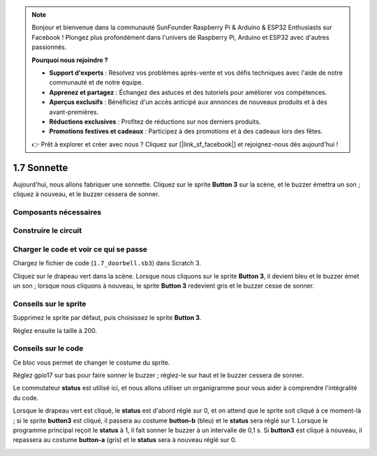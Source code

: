 .. note::

    Bonjour et bienvenue dans la communauté SunFounder Raspberry Pi & Arduino & ESP32 Enthusiasts sur Facebook ! Plongez plus profondément dans l'univers de Raspberry Pi, Arduino et ESP32 avec d'autres passionnés.

    **Pourquoi nous rejoindre ?**

    - **Support d'experts** : Résolvez vos problèmes après-vente et vos défis techniques avec l'aide de notre communauté et de notre équipe.
    - **Apprenez et partagez** : Échangez des astuces et des tutoriels pour améliorer vos compétences.
    - **Aperçus exclusifs** : Bénéficiez d'un accès anticipé aux annonces de nouveaux produits et à des avant-premières.
    - **Réductions exclusives** : Profitez de réductions sur nos derniers produits.
    - **Promotions festives et cadeaux** : Participez à des promotions et à des cadeaux lors des fêtes.

    👉 Prêt à explorer et créer avec nous ? Cliquez sur [|link_sf_facebook|] et rejoignez-nous dès aujourd'hui !

1.7 Sonnette
==================

Aujourd'hui, nous allons fabriquer une sonnette. Cliquez sur le sprite **Button 3** sur la scène, et le buzzer émettra un son ; cliquez à nouveau, et le buzzer cessera de sonner.

.. image:: img/1.13_header.png

Composants nécessaires
--------------------------

.. image:: img/1.13_list.png

Construire le circuit
---------------------

.. image:: img/1.13_image106.png

Charger le code et voir ce qui se passe
------------------------------------------

Chargez le fichier de code (``1.7_doorbell.sb3``) dans Scratch 3.

Cliquez sur le drapeau vert dans la scène. Lorsque nous cliquons sur le sprite **Button 3**, il devient bleu et le buzzer émet un son ; lorsque nous cliquons à nouveau, le sprite **Button 3** redevient gris et le buzzer cesse de sonner.


Conseils sur le sprite
--------------------------

Supprimez le sprite par défaut, puis choisissez le sprite **Button 3**.

.. image:: img/1.13_scratch_button3.png

Réglez ensuite la taille à 200.

.. image:: img/1.13_scratch_button3_size.png

Conseils sur le code
------------------------

.. image:: img/1.13_buzzer4.png
  :width: 400

Ce bloc vous permet de changer le costume du sprite.

.. image:: img/1.13_buzzer5.png
  :width: 400

Réglez gpio17 sur bas pour faire sonner le buzzer ; réglez-le sur haut et le buzzer cessera de sonner.

Le commutateur **status** est utilisé ici, et nous allons utiliser un organigramme pour vous aider à comprendre l'intégralité du code.

Lorsque le drapeau vert est cliqué, le **status** est d'abord réglé sur 0, et on attend que le sprite soit cliqué à ce moment-là ; si le sprite **button3** est cliqué, il passera au costume **button-b** (bleu) et le **status** sera réglé sur 1. Lorsque le programme principal reçoit le **status** à 1, il fait sonner le buzzer à un intervalle de 0,1 s. 
Si **button3** est cliqué à nouveau, il repassera au costume **button-a** (gris) et le **status** sera à nouveau réglé sur 0.

.. image:: img/1.13_scratch_code.png
